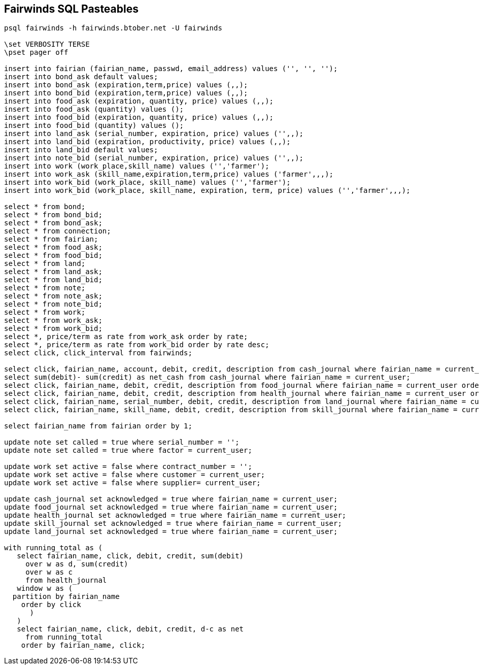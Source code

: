 == Fairwinds SQL Pasteables
:author:    Berend Tober <btober@computer.org>
:copyright: 2015, Berend Tober
-----------------------------------------------------------------------
psql fairwinds -h fairwinds.btober.net -U fairwinds

\set VERBOSITY TERSE
\pset pager off

insert into fairian (fairian_name, passwd, email_address) values ('', '', '');
insert into bond_ask default values;
insert into bond_ask (expiration,term,price) values (,,);
insert into bond_bid (expiration,term,price) values (,,);
insert into food_ask (expiration, quantity, price) values (,,);
insert into food_ask (quantity) values ();
insert into food_bid (expiration, quantity, price) values (,,);
insert into food_bid (quantity) values ();
insert into land_ask (serial_number, expiration, price) values ('',,);
insert into land_bid (expiration, productivity, price) values (,,);
insert into land_bid default values;
insert into note_bid (serial_number, expiration, price) values ('',,);
insert into work (work_place,skill_name) values ('','farmer');
insert into work_ask (skill_name,expiration,term,price) values ('farmer',,,);
insert into work_bid (work_place, skill_name) values ('','farmer');
insert into work_bid (work_place, skill_name, expiration, term, price) values ('','farmer',,,);

select * from bond;
select * from bond_bid;
select * from bond_ask;
select * from connection;
select * from fairian;
select * from food_ask;
select * from food_bid;
select * from land;
select * from land_ask;
select * from land_bid;
select * from note;
select * from note_ask;
select * from note_bid;
select * from work;
select * from work_ask;
select * from work_bid;
select *, price/term as rate from work_ask order by rate;
select *, price/term as rate from work_bid order by rate desc;
select click, click_interval from fairwinds;

select click, fairian_name, account, debit, credit, description from cash_journal where fairian_name = current_user order by click desc limit 24;
select sum(debit)- sum(credit) as net_cash from cash_journal where fairian_name = current_user;
select click, fairian_name, debit, credit, description from food_journal where fairian_name = current_user order by click desc limit 24;
select click, fairian_name, debit, credit, description from health_journal where fairian_name = current_user order by click desc limit 24;
select click, fairian_name, serial_number, debit, credit, description from land_journal where fairian_name = current_user order by click desc limit 24;
select click, fairian_name, skill_name, debit, credit, description from skill_journal where fairian_name = current_user order by click desc limit 24;

select fairian_name from fairian order by 1;

update note set called = true where serial_number = '';
update note set called = true where factor = current_user;

update work set active = false where contract_number = '';
update work set active = false where customer = current_user;
update work set active = false where supplier= current_user;

update cash_journal set acknowledged = true where fairian_name = current_user;
update food_journal set acknowledged = true where fairian_name = current_user;
update health_journal set acknowledged = true where fairian_name = current_user;
update skill_journal set acknowledged = true where fairian_name = current_user;
update land_journal set acknowledged = true where fairian_name = current_user;

with running_total as (
   select fairian_name, click, debit, credit, sum(debit)
     over w as d, sum(credit)
     over w as c
     from health_journal
   window w as (
  partition by fairian_name
    order by click
      )
   )
   select fairian_name, click, debit, credit, d-c as net
     from running_total
    order by fairian_name, click;

-----------------------------------------------------------------------
